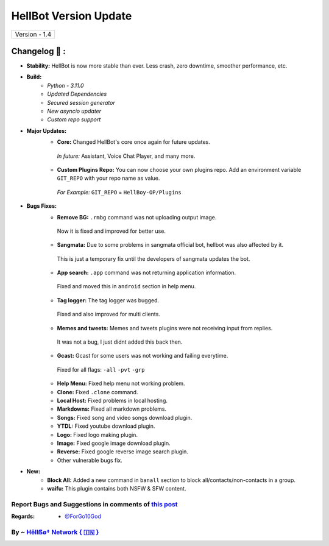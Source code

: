 ========================
HellBot Version Update
========================

+-------------------------+
|      Version - 1.4      |
+-------------------------+

Changelog 📃 :
~~~~~~~~~~~~~~

* **Stability:** HellBot is now more stable than ever. Less crash, zero downtime, smoother performance, etc.
* **Build:** 
    - *Python - 3.11.0*
    - *Updated Dependencies*
    - *Secured session generator*
    - *New asyncio updater*
    - *Custom repo support*
* **Major Updates:**
    - **Core:** Changed HellBot's core once again for future updates.
     *In future:* Assistant, Voice Chat Player, and many more.
    - **Custom Plugins Repo:** You can now choose your own plugins repo. Add an environment variable ``GIT_REPO`` with your repo name as value.
     *For Example:* ``GIT_REPO`` = ``HellBoy-OP/Plugins``
* **Bugs Fixes:**
    - **Remove BG:** ``.rmbg`` command was not uploading output image.
     Now it is fixed and improved for better use.
    - **Sangmata:** Due to some problems in sangmata official bot, hellbot was also affected by it.
     This is just a temporary fix until the developers of sangmata updates the bot.
    - **App search:** ``.app`` command was not returning application information.
     Fixed and moved this in ``android`` section in help menu.
    - **Tag logger:** The tag logger was bugged.
     Fixed and also improved for multi clients.
    - **Memes and tweets:** Memes and tweets plugins were not receiving input from replies.
     It was not a bug, I just didnt added this back then.
    - **Gcast:** Gcast for some users was not working and failing everytime.
     Fixed for all flags: ``-all`` ``-pvt`` ``-grp``
    - **Help Menu:** Fixed help menu not working problem.
    - **Clone:** Fixed ``.clone`` command.
    - **Local Host:** Fixed problems in local hosting.
    - **Markdowns:** Fixed all markdown problems.
    - **Songs:** Fixed song and video songs download plugin.
    - **YTDL:** Fixed youtube download plugin.
    - **Logo:** Fixed logo making plugin.
    - **Image:** Fixed google image download plugin.
    - **Reverse:** Fixed google reverse image search plugin.
    - Other vulnerable bugs fix.
* **New:**
    - **Block All:** Added a new command in ``banall`` section to block all/contacts/non-contacts in a group.
    - **waifu:** This plugin contains both NSFW & SFW content.


Report Bugs and Suggestions in comments of `this post <https://t.me/its_hellbot/66>`_
=====================================================================================

:Regards: * `@ForGo10God <https://t.me/forgo10god>`_

By ~ `Hêllẞø† Network { 🇮🇳 } <https://t.me/hellbot_network>`_
=================================================
